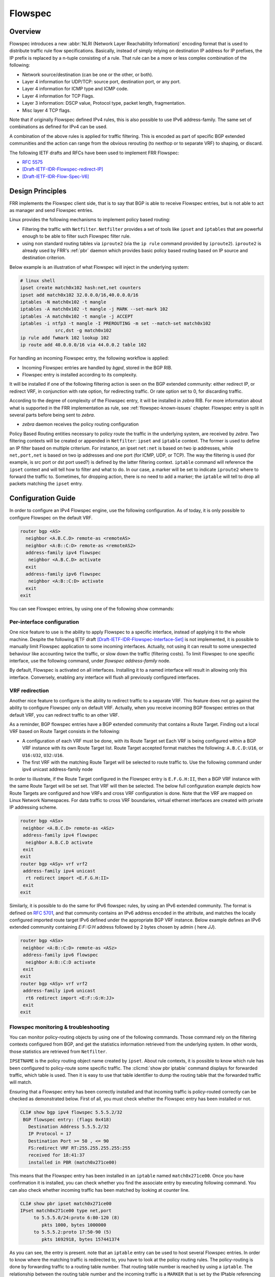 .. _flowspec:

Flowspec
========

.. _features-of-the-current-implementation-flowspec:

Overview
---------

Flowspec introduces a new :abbr:`NLRI (Network Layer Reachability Information)`
encoding format that is used to distribute traffic rule flow specifications.
Basically, instead of simply relying on destination IP address for IP prefixes,
the IP prefix is replaced by a n-tuple consisting of a rule. That rule can be a
more or less complex combination of the following:


- Network source/destination (can be one or the other, or both).
- Layer 4 information for UDP/TCP: source port, destination port, or any port.
- Layer 4 information for ICMP type and ICMP code.
- Layer 4 information for TCP Flags.
- Layer 3 information: DSCP value, Protocol type, packet length, fragmentation.
- Misc layer 4 TCP flags.

Note that if originally Flowspec defined IPv4 rules, this is also possible to use
IPv6 address-family. The same set of combinations as defined for IPv4 can be used.

A combination of the above rules is applied for traffic filtering. This is
encoded as part of specific BGP extended communities and the action can range
from the obvious rerouting (to nexthop or to separate VRF) to shaping, or
discard.

The following IETF drafts and RFCs have been used to implement FRR Flowspec:

- :rfc:`5575`
- [Draft-IETF-IDR-Flowspec-redirect-IP]_
- [Draft-IETF-IDR-Flow-Spec-V6]_

.. _design-principles-flowspec:

Design Principles
-----------------

FRR implements the Flowspec client side, that is to say that BGP is able to
receive Flowspec entries, but is not able to act as manager and send Flowspec
entries.

Linux provides the following mechanisms to implement policy based routing:

- Filtering the traffic with ``Netfilter``.
  ``Netfilter`` provides a set of tools like ``ipset`` and ``iptables`` that are
  powerful enough to be able to filter such Flowspec filter rule.

- using non standard routing tables via ``iproute2`` (via the ``ip rule``
  command provided by ``iproute2``).
  ``iproute2`` is already used by FRR's :ref:`pbr` daemon which provides basic
  policy based routing based on IP source and destination criterion.

Below example is an illustration of what Flowspec will inject in the underlying
system:

.. code-block:: shell

   # linux shell
   ipset create match0x102 hash:net,net counters
   ipset add match0x102 32.0.0.0/16,40.0.0.0/16
   iptables -N match0x102 -t mangle
   iptables -A match0x102 -t mangle -j MARK --set-mark 102
   iptables -A match0x102 -t mangle -j ACCEPT
   iptables -i ntfp3 -t mangle -I PREROUTING -m set --match-set match0x102
                src,dst -g match0x102
   ip rule add fwmark 102 lookup 102
   ip route add 40.0.0.0/16 via 44.0.0.2 table 102

For handling an incoming Flowspec entry, the following workflow is applied:

- Incoming Flowspec entries are handled by *bgpd*, stored in the BGP RIB.
- Flowspec entry is installed according to its complexity.

It will be installed if one of the following filtering action is seen on the
BGP extended community: either redirect IP, or redirect VRF, in conjunction
with rate option, for redirecting traffic. Or rate option set to 0, for
discarding traffic.

According to the degree of complexity of the Flowspec entry, it will be
installed in *zebra* RIB. For more information about what is supported in the
FRR implementation as rule, see :ref:`flowspec-known-issues` chapter. Flowspec
entry is split in several parts before being sent to *zebra*.

- *zebra* daemon receives the policy routing configuration

Policy Based Routing entities necessary to policy route the traffic in the
underlying system, are received by *zebra*. Two filtering contexts will be
created or appended in ``Netfilter``: ``ipset`` and ``iptable`` context. The
former is used to define an IP filter based on multiple criterium. For
instance, an ipset ``net:net`` is based on two ip addresses, while
``net,port,net`` is based on two ip addresses and one port (for ICMP, UDP, or
TCP). The way the filtering is used (for example, is src port or dst port
used?) is defined by the latter filtering context. ``iptable`` command will
reference the ``ipset`` context and will tell how to filter and what to do. In
our case, a marker will be set to indicate ``iproute2`` where to forward the
traffic to. Sometimes, for dropping action, there is no need to add a marker;
the ``iptable`` will tell to drop all packets matching the ``ipset`` entry.

Configuration Guide
-------------------

In order to configure an IPv4 Flowspec engine, use the following configuration.
As of today, it is only possible to configure Flowspec on the default VRF.

.. code-block:: frr

   router bgp <AS>
     neighbor <A.B.C.D> remote-as <remoteAS>
     neighbor <A:B::C:D> remote-as <remoteAS2>
     address-family ipv4 flowspec
      neighbor <A.B.C.D> activate
     exit
     address-family ipv6 flowspec
      neighbor <A:B::C:D> activate
     exit
   exit

You can see Flowspec entries, by using one of the following show commands:

.. index:: show bgp ipv4 flowspec [detail | A.B.C.D]
.. clicmd:: show bgp ipv4 flowspec [detail | A.B.C.D]

.. index:: show bgp ipv6 flowspec [detail | A:B::C:D]
.. clicmd:: show bgp ipv6 flowspec [detail | A:B::C:D]

Per-interface configuration
^^^^^^^^^^^^^^^^^^^^^^^^^^^

One nice feature to use is the ability to apply Flowspec to a specific
interface, instead of applying it to the whole machine. Despite the following
IETF draft [Draft-IETF-IDR-Flowspec-Interface-Set]_ is not implemented, it is
possible to manually limit Flowspec application to some incoming interfaces.
Actually, not using it can result to some unexpected behaviour like accounting
twice the traffic, or slow down the traffic (filtering costs). To limit
Flowspec to one specific interface, use the following command, under
`flowspec address-family` node.

.. index:: local-install <IFNAME | any>
.. clicmd:: [no] local-install <IFNAME | any>

By default, Flowspec is activated on all interfaces. Installing it to a named
interface will result in allowing only this interface. Conversely, enabling any
interface will flush all previously configured interfaces.

VRF redirection
^^^^^^^^^^^^^^^

Another nice feature to configure is the ability to redirect traffic to a
separate VRF. This feature does not go against the ability to configure
Flowspec only on default VRF. Actually, when you receive incoming BGP flowspec
entries on that default VRF, you can redirect traffic to an other VRF.

As a reminder, BGP flowspec entries have a BGP extended community that contains
a Route Target. Finding out a local VRF based on Route Target consists in the
following:

- A configuration of each VRF must be done, with its Route Target set
  Each VRF is being configured within a BGP VRF instance with its own Route
  Target list. Route Target accepted format matches the following:
  ``A.B.C.D:U16``, or ``U16:U32``, ``U32:U16``.

- The first VRF with the matching Route Target will be selected to route traffic
  to. Use the following command under ipv4 unicast address-family node

.. index:: rt redirect import RTLIST...
.. clicmd:: [no] rt redirect import RTLIST...

In order to illustrate, if the Route Target configured in the Flowspec entry is
``E.F.G.H:II``, then a BGP VRF instance with the same Route Target will be set
set.  That VRF will then be selected. The below full configuration example
depicts how Route Targets are configured and how VRFs and cross VRF
configuration is done.  Note that the VRF are mapped on Linux Network
Namespaces. For data traffic to cross VRF boundaries, virtual ethernet
interfaces are created with private IP addressing scheme.

.. code-block:: frr

   router bgp <ASx>
    neighbor <A.B.C.D> remote-as <ASz>
    address-family ipv4 flowspec
     neighbor A.B.C.D activate
    exit
   exit
   router bgp <ASy> vrf vrf2
    address-family ipv4 unicast
     rt redirect import <E.F.G.H:II>
    exit
   exit

Similarly, it is possible to do the same for IPv6 flowspec rules, by using
an IPv6 extended community. The format is defined on :rfc:`5701`, and that
community contains an IPv6 address encoded in the attribute, and matches the
locally configured imported route target IPv6 defined under the appropriate
BGP VRF instance. Below example defines an IPv6 extended community containing
`E:F::G:H` address followed by 2 bytes chosen by admin ( here `JJ`).

.. code-block:: frr

   router bgp <ASx>
    neighbor <A:B::C:D> remote-as <ASz>
    address-family ipv6 flowspec
     neighbor A:B::C:D activate
    exit
   exit
   router bgp <ASy> vrf vrf2
    address-family ipv6 unicast
     rt6 redirect import <E:F::G:H:JJ>
    exit
   exit


Flowspec monitoring & troubleshooting
^^^^^^^^^^^^^^^^^^^^^^^^^^^^^^^^^^^^^

You can monitor policy-routing objects by using one of the following commands.
Those command rely on the filtering contexts configured from BGP, and get the
statistics information retrieved from the underlying system. In other words,
those statistics are retrieved from ``Netfilter``.

.. index:: show pbr ipset IPSETNAME | iptable
.. clicmd:: show pbr ipset IPSETNAME | iptable

``IPSETNAME`` is the policy routing object name created by ``ipset``.  About
rule contexts, it is possible to know which rule has been configured to
policy-route some specific traffic. The :clicmd:`show pbr iptable` command
displays for forwarded traffic, which table is used. Then it is easy to use
that table identifier to dump the routing table that the forwarded traffic will
match.

.. code-block:: frr

.. index:: show ip route table TABLEID
.. clicmd:: show ip route table TABLEID

   ``TABLEID`` is the table number identifier referencing the non standard
   routing table used in this example.

.. index:: debug bgp flowspec
.. clicmd:: [no] debug bgp flowspec

   You can troubleshoot Flowspec, or BGP policy based routing. For instance, if
   you encounter some issues when decoding a Flowspec entry, you should enable
   :clicmd:`debug bgp flowspec`.

.. index:: debug bgp pbr [error]
.. clicmd:: [no] debug bgp pbr [error]

   If you fail to apply the flowspec entry into *zebra*, there should be some
   relationship with policy routing mechanism. Here,
   :clicmd:`debug bgp pbr error` could help.

   To get information about policy routing contexts created/removed, only use
   :clicmd:`debug bgp pbr` command.

Ensuring that a Flowspec entry has been correctly installed and that incoming
traffic is policy-routed correctly can be checked as demonstrated below. First
of all, you must check whether the Flowspec entry has been installed or not.

.. code-block:: frr

   CLI# show bgp ipv4 flowspec 5.5.5.2/32
    BGP flowspec entry: (flags 0x418)
      Destination Address 5.5.5.2/32
      IP Protocol = 17
      Destination Port >= 50 , <= 90
      FS:redirect VRF RT:255.255.255.255:255
      received for 18:41:37
      installed in PBR (match0x271ce00)

This means that the Flowspec entry has been installed in an ``iptable`` named
``match0x271ce00``. Once you have confirmation it is installed, you can check
whether you find the associate entry by executing following command. You can
also check whether incoming traffic has been matched by looking at counter
line.

.. code-block:: frr

   CLI# show pbr ipset match0x271ce00
   IPset match0x271ce00 type net,port
        to 5.5.5.0/24:proto 6:80-120 (8)
           pkts 1000, bytes 1000000
        to 5.5.5.2:proto 17:50-90 (5)
           pkts 1692918, bytes 157441374

As you can see, the entry is present. note that an ``iptable`` entry can be
used to host several Flowspec entries. In order to know where the matching
traffic is redirected to, you have to look at the policy routing rules. The
policy-routing is done by forwarding traffic to a routing table number. That
routing table number is reached by using a ``iptable``. The relationship
between the routing table number and the incoming traffic is a ``MARKER`` that
is set by the IPtable referencing the IPSet. In Flowspec case, ``iptable``
referencing the ``ipset`` context have the same name. So it is easy to know
which routing table is used by issuing following command:

.. code-block:: frr

   CLI# show pbr iptable
      IPtable match0x271ce00 action redirect (5)
        pkts 1700000, bytes 158000000
        table 257, fwmark 257
   ...

As you can see, by using following Linux commands, the MARKER ``0x101`` is
present in both ``iptable`` and ``ip rule`` contexts.

.. code-block:: shell

   # iptables -t mangle --list match0x271ce00 -v
   Chain match0x271ce00 (1 references)
   pkts bytes target     prot opt in     out     source              destination
   1700K  158M MARK       all  --  any    any     anywhere             anywhere
        MARK set 0x101
   1700K  158M ACCEPT     all  --  any    any     anywhere             anywhere

   # ip rule list
   0:from all lookup local
   0:from all fwmark 0x101 lookup 257
   32766:from all lookup main
   32767:from all lookup default

This allows us to see where the traffic is forwarded to.

.. _flowspec-known-issues:

Limitations / Known Issues
--------------------------

As you can see, Flowspec is rich and can be very complex. As of today, not all
Flowspec rules will be able to be converted into Policy Based Routing actions.

- The ``Netfilter`` driver is not integrated into FRR yet. Not having this
  piece of code prevents from injecting flowspec entries into the underlying
  system.

- There are some limitations around filtering contexts

  If I take example of UDP ports, or TCP ports in Flowspec, the information
  can be a range of ports, or a unique value. This case is handled.
  However, complexity can be increased, if the flow is a combination of a list
  of range of ports and an enumerate of unique values. Here this case is not
  handled. Similarly, it is not possible to create a filter for both src port
  and dst port. For instance, filter on src port from [1-1000] and dst port =
  80. The same kind of complexity is not possible for packet length, ICMP type,
  ICMP code.

There are some other known issues:

- The validation procedure depicted in :rfc:`5575` is not available.

  This validation procedure has not been implemented, as this feature was not
  used in the existing setups you shared with us.

- The filtering action shaper value, if positive, is not used to apply shaping.

  If value is positive, the traffic is redirected to the wished destination,
  without any other action configured by Flowspec.
  It is recommended to configure Quality of Service if needed, more globally on
  a per interface basis.

- Upon an unexpected crash or other event, *zebra* may not have time to flush
  PBR contexts.

  That is to say ``ipset``, ``iptable`` and ``ip rule`` contexts. This is also a
  consequence due to the fact that ip rule / ipset / iptables are not discovered
  at startup (not able to read appropriate contexts coming from Flowspec).

Appendix
--------

More information with a public presentation that explains the design of Flowspec
inside FRRouting.

[Presentation]_

.. [Draft-IETF-IDR-Flowspec-redirect-IP] <https://tools.ietf.org/id/draft-ietf-idr-flowspec-redirect-ip-02.txt>
.. [Draft-IETF-IDR-Flowspec-Interface-Set] <https://tools.ietf.org/id/draft-ietf-idr-flowspec-interfaceset-03.txt>
.. [Draft-IETF-IDR-Flow-Spec-V6] <https://tools.ietf.org/id/draft-ietf-idr-flow-spec-v6-10.txt>
.. [Presentation] <https://docs.google.com/presentation/d/1ekQygUAG5yvQ3wWUyrw4Wcag0LgmbW1kV02IWcU4iUg/edit#slide=id.g378f0e1b5e_1_44>
